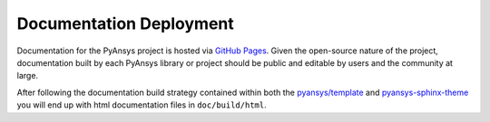 .. _documentation_deployment:


Documentation Deployment
------------------------
Documentation for the PyAnsys project is hosted via `GitHub Pages <https://pages.github.com/>`_. 
Given the open-source nature of the project, documentation built by each PyAnsys library or
project should be public and editable by users and the community at large.

After following the documentation build strategy contained within both
the `pyansys/template <https://github.com/pyansys/template/>`_ and
`pyansys-sphinx-theme
<https://github.com/pyansys/pyansys-sphinx-theme>`_ you will end up
with html documentation files in ``doc/build/html``.  
